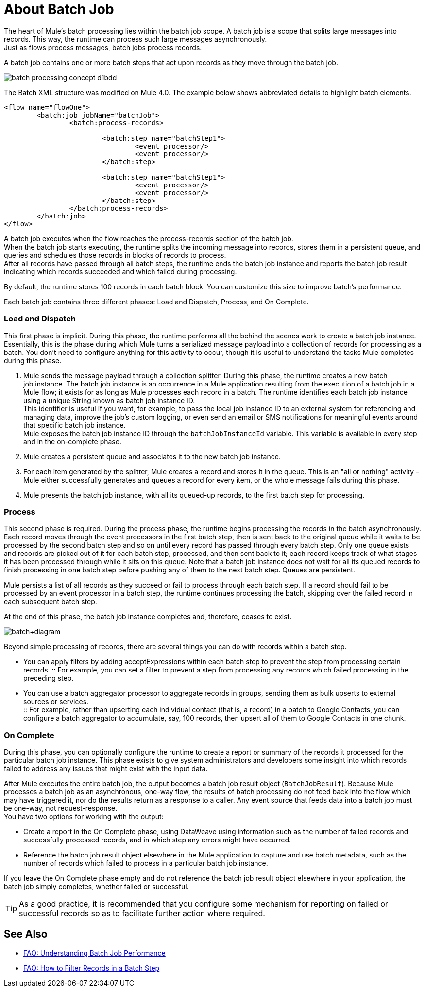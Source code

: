 = About Batch Job

The heart of Mule's batch processing lies within the batch job scope. A batch job is a scope that splits large messages into records. This way, the runtime can process such large messages asynchronously. +
Just as flows process messages, batch jobs process records.

A batch job contains one or more batch steps that act upon records as they move through the batch job.

image::batch-processing-concept-d1bdd.png[]

The Batch XML structure was modified on Mule 4.0. The example below shows abbreviated details to highlight batch elements.

[source, xml, linenums]
----
<flow name="flowOne">
	<batch:job jobName="batchJob">
		<batch:process-records>

			<batch:step name="batchStep1">
				<event processor/>
				<event processor/>
			</batch:step>

			<batch:step name="batchStep1">
				<event processor/>
				<event processor/>
			</batch:step>
		</batch:process-records>
	</batch:job>
</flow>
----

A batch job executes when the flow reaches the process-records section of the batch job. +
When the batch job starts executing, the runtime splits the incoming message into records, stores them in a persistent queue, and queries and schedules those records in blocks of records to process. +
After all records have passed through all batch steps, the runtime ends the batch job instance and reports the batch job result indicating which records succeeded and which failed during processing.

By default, the runtime stores 100 records in each batch block. You can customize this size to improve batch's performance.

Each batch job contains three different phases: Load and Dispatch, Process, and On Complete. +

=== Load and Dispatch

This first phase is implicit. During this phase, the runtime performs all the behind the scenes work to create a batch job instance. Essentially, this is the phase during which Mule turns a serialized message payload into a collection of records for processing as a batch. You don't need to configure anything for this activity to occur, though it is useful to understand the tasks Mule completes during this phase.

. Mule sends the message payload through a collection splitter. During this phase, the runtime creates a new batch job instance. The batch job instance is an occurrence in a Mule application resulting from the execution of a batch job in a Mule flow; it exists for as long as Mule processes each record in a batch. The runtime identifies each batch job instance using a unique String known as batch job instance ID. +
This identifier is useful if you want, for example, to pass the local job instance ID to an external system for referencing and managing data, improve the job’s custom logging, or even send an email or SMS notifications for meaningful events around that specific batch job instance. +
Mule exposes the batch job instance ID through the `batchJobInstanceId` variable. This variable is available in every step and in the on-complete phase.
+
. Mule creates a persistent queue and associates it to the new batch job instance.
. For each item generated by the splitter, Mule creates a record and stores it in the queue. This is an "all or nothing" activity – Mule either successfully generates and queues a record for every item, or the whole message fails during this phase.
. Mule presents the batch job instance, with all its queued-up records, to the first batch step for processing. 

=== Process

This second phase is required. During the process phase, the runtime begins processing the records in the batch asynchronously. Each record moves through the event processors in the first batch step, then is sent back to the original queue while it waits to be processed by the second batch step and so on until every record has passed through every batch step. Only one queue exists and records are picked out of it for each batch step, processed, and then sent back to it; each record keeps track of what stages it has been processed through while it sits on this queue. Note that a batch job instance does not wait for all its queued records to finish processing in one batch step before pushing any of them to the next batch step. Queues are persistent.

Mule persists a list of all records as they succeed or fail to process through each batch step. If a record should fail to be processed by an event processor in a batch step, the runtime continues processing the batch, skipping over the failed record in each subsequent batch step.

At the end of this phase, the batch job instance completes and, therefore, ceases to exist.

image:batch+diagram.jpeg[batch+diagram]

Beyond simple processing of records, there are several things you can do with records within a batch step.

* You can apply filters by adding acceptExpressions within each batch step to prevent the step from processing certain records.
:: For example, you can set a filter to prevent a step from processing any records which failed processing in the preceding step.

* You can use a batch aggregator processor to aggregate records in groups, sending them as bulk upserts to external sources or services. +
:: For example, rather than upserting each individual contact (that is, a record) in a batch to Google Contacts, you can configure a batch aggregator to accumulate, say, 100 records, then upsert all of them to Google Contacts in one chunk.

=== On Complete

During this phase, you can optionally configure the runtime to create a report or summary of the records it processed for the particular batch job instance. This phase exists to give system administrators and developers some insight into which records failed to address any issues that might exist with the input data. 

// Note that details in code snippet are abbreviated so as to highlight batch phases, jobs and steps.

//_TODO: Update on-complete sample to mule4 syntax
// [source, xml, linenums]
// ----
// <batch:job name="Batch3">
//         <batch:input>
//             <poll doc:name="Poll">
//                 <sfdc:authorize/>
//             </poll>
//             <set-variable/>
//         </batch:input>
//         <batch:process-records>
//             <batch:step name="Step1">
//                 <batch:record-variable-transformer/>
//                 <data-mapper:transform/>
//             </batch:step>
//             <batch:step name="Step2">
//                 <logger/>
//                 <http:request/>
//             </batch:step>
//         </batch:process-records>
//         <batch:on-complete>
//             <logger/>
//         </batch:on-complete>
// </batch:job>
// ----

After Mule executes the entire batch job, the output becomes a batch job result object (`BatchJobResult`). Because Mule processes a batch job as an asynchronous, one-way flow, the results of batch processing do not feed back into the flow which may have triggered it, nor do the results return as a response to a caller. Any event source that feeds data into a batch job must be one-way, not request-response. +
You have two options for working with the output:

* Create a report in the On Complete phase, using DataWeave using information such as the number of failed records and successfully processed records, and in which step any errors might have occurred.
* Reference the batch job result object elsewhere in the Mule application to capture and use batch metadata, such as the number of records which failed to process in a particular batch job instance.

If you leave the On Complete phase empty and do not reference the batch job result object elsewhere in your application, the batch job simply completes, whether failed or successful. +

[TIP]
--
As a good practice, it is recommended that you configure some mechanism for reporting on failed or successful records so as to facilitate further action where required.
--


== See Also

* link:/mule-user-guide/v/4.0/batch-performance-faq[FAQ: Understanding Batch Job Performance]
* link:/mule-user-guide/v/4.0/filter-records-batch-faq[FAQ: How to Filter Records in a Batch Step]
